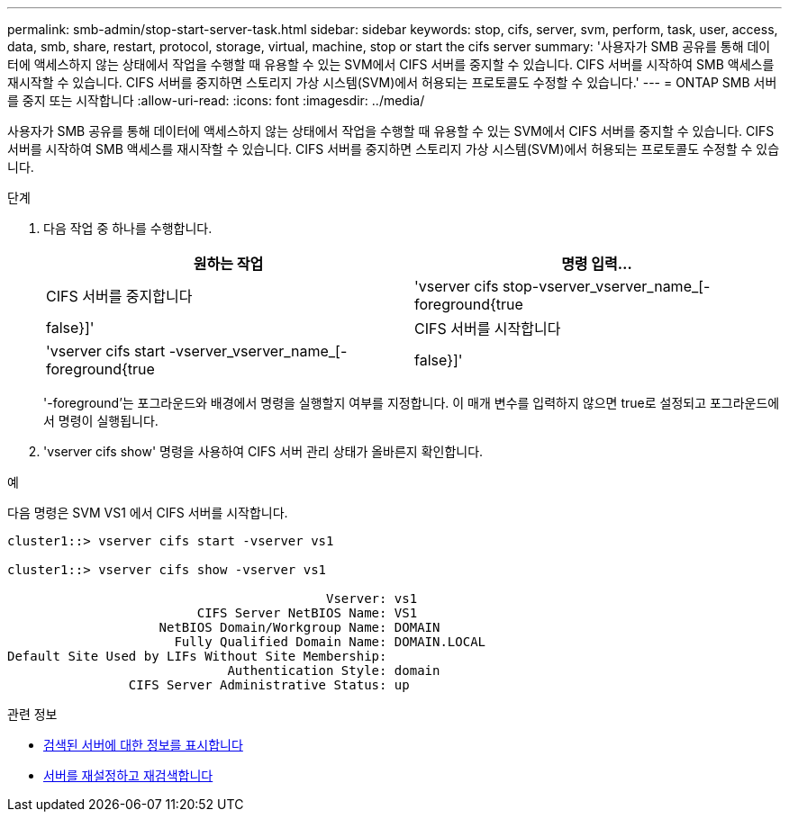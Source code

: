 ---
permalink: smb-admin/stop-start-server-task.html 
sidebar: sidebar 
keywords: stop, cifs, server, svm, perform, task, user, access, data, smb, share, restart, protocol, storage, virtual, machine, stop or start the cifs server 
summary: '사용자가 SMB 공유를 통해 데이터에 액세스하지 않는 상태에서 작업을 수행할 때 유용할 수 있는 SVM에서 CIFS 서버를 중지할 수 있습니다. CIFS 서버를 시작하여 SMB 액세스를 재시작할 수 있습니다. CIFS 서버를 중지하면 스토리지 가상 시스템(SVM)에서 허용되는 프로토콜도 수정할 수 있습니다.' 
---
= ONTAP SMB 서버를 중지 또는 시작합니다
:allow-uri-read: 
:icons: font
:imagesdir: ../media/


[role="lead"]
사용자가 SMB 공유를 통해 데이터에 액세스하지 않는 상태에서 작업을 수행할 때 유용할 수 있는 SVM에서 CIFS 서버를 중지할 수 있습니다. CIFS 서버를 시작하여 SMB 액세스를 재시작할 수 있습니다. CIFS 서버를 중지하면 스토리지 가상 시스템(SVM)에서 허용되는 프로토콜도 수정할 수 있습니다.

.단계
. 다음 작업 중 하나를 수행합니다.
+
|===
| 원하는 작업 | 명령 입력... 


 a| 
CIFS 서버를 중지합니다
 a| 
'vserver cifs stop-vserver_vserver_name_[-foreground{true|false}]'



 a| 
CIFS 서버를 시작합니다
 a| 
'vserver cifs start -vserver_vserver_name_[-foreground{true|false}]'

|===
+
'-foreground'는 포그라운드와 배경에서 명령을 실행할지 여부를 지정합니다. 이 매개 변수를 입력하지 않으면 true로 설정되고 포그라운드에서 명령이 실행됩니다.

. 'vserver cifs show' 명령을 사용하여 CIFS 서버 관리 상태가 올바른지 확인합니다.


.예
다음 명령은 SVM VS1 에서 CIFS 서버를 시작합니다.

[listing]
----
cluster1::> vserver cifs start -vserver vs1

cluster1::> vserver cifs show -vserver vs1

                                          Vserver: vs1
                         CIFS Server NetBIOS Name: VS1
                    NetBIOS Domain/Workgroup Name: DOMAIN
                      Fully Qualified Domain Name: DOMAIN.LOCAL
Default Site Used by LIFs Without Site Membership:
                             Authentication Style: domain
                CIFS Server Administrative Status: up
----
.관련 정보
* xref:display-discovered-servers-task.adoc[검색된 서버에 대한 정보를 표시합니다]
* xref:reset-rediscovering-servers-task.adoc[서버를 재설정하고 재검색합니다]

